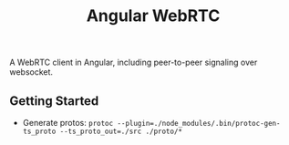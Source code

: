 #+TITLE: Angular WebRTC

A WebRTC client in Angular, including peer-to-peer signaling over websocket.

** Getting Started
- Generate protos: ~protoc --plugin=./node_modules/.bin/protoc-gen-ts_proto --ts_proto_out=./src ./proto/*~
